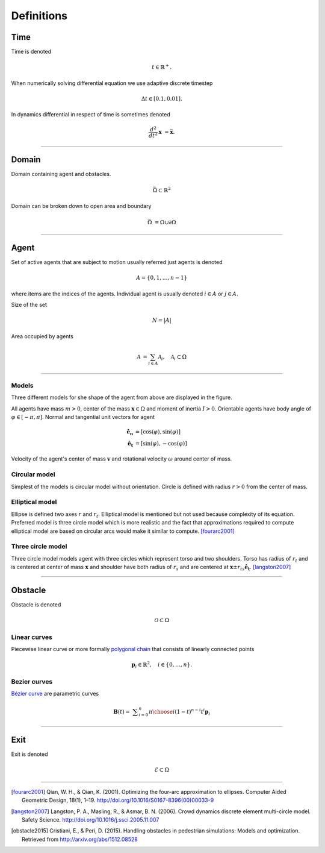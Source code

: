 Definitions
===========

Time
----
Time is denoted

.. math::
   t \in \mathbb{R}^{+}.

When numerically solving differential equation we use adaptive discrete timestep

.. math::
   \Delta t \in [0.1, 0.01].

In dynamics differential in respect of time is sometimes denoted

.. math::
   \frac{d^2}{dt^2} \mathbf{x} &= \mathbf{\ddot{x}}.


----


Domain
------
Domain containing agent and obstacles.

.. math::
   \bar{\Omega} \subset \mathbb{R}^{2}

Domain can be broken down to open area and boundary

.. math::
   \bar{\Omega} &= \Omega \cup \partial\Omega

----


Agent
-----
Set of active agents that are subject to motion usually referred just agents is denoted

.. math::
   A = \{ 0, 1, \ldots, n-1 \}

where items are the indices of the agents. Individual agent is usually denoted :math:`i \in A` or :math:`j \in A`.

Size of the set

.. math::
   N = | A |

Area occupied by agents

.. math::
   \mathcal{A} &= \sum_{i \in A} \mathcal{A}_{i}, \quad \mathcal{A}_{i} \subset \Omega

----

Models
^^^^^^
Three different models for she shape of the agent from above are displayed in the figure.

.. image::
    ../_static/agent_model.*

All agents have mass :math:`m > 0`, center of the mass :math:`\mathbf{x} \in \Omega` and moment of inertia :math:`I > 0`. Orientable agents have body angle of :math:`\varphi \in [-\pi, \pi]`. Normal and tangential unit vectors for agent

.. math::
   \mathbf{\hat{e}_n} &= [\cos(\varphi), \sin(\varphi)] \\
   \mathbf{\hat{e}_t} &= [\sin(\varphi), -\cos(\varphi)]

Velocity of the agent's center of mass :math:`\mathbf{v}` and rotational velocity :math:`\omega` around center of mass.


Circular model
^^^^^^^^^^^^^^
Simplest of the models is circular model without orientation. Circle is defined with radius :math:`r > 0` from the center of mass.


Elliptical model
^^^^^^^^^^^^^^^^
Ellipse is defined two axes :math:`r` and :math:`r_t`. Elliptical model is mentioned but not used because complexity of its equation. Preferred model is three circle model which is more realistic and the fact that approximations required to compute elliptical model are based on circular arcs would make it similar to compute. [fourarc2001]_



Three circle model
^^^^^^^^^^^^^^^^^^
Three circle model models agent with three circles which represent torso and two shoulders. Torso has radius of :math:`r_t` and is centered at center of mass :math:`\mathbf{x}` and shoulder have both radius of  :math:`r_s` and are centered at :math:`\mathbf{x} \pm r_{ts} \mathbf{\hat{e}_t}`. [langston2007]_




..
   Properties
   ^^^^^^^^^^

   .. csv-table::
      :file: ../tables/body_types.csv
      :header-rows: 1

   .. csv-table::
      :file: ../tables/agent_table.csv
      :header-rows: 1


----

Obstacle
--------
Obstacle is denoted

.. math::
   \mathcal{O} \subset \Omega

..
    .. image::
       ../_static/wall_model.*


Linear curves
^^^^^^^^^^^^^
Piecewise linear curve or more formally `polygonal chain`_ that consists of linearly connected points

.. _polygonal chain: https://en.wikipedia.org/wiki/Polygonal_chain

.. math::
   \mathbf{p}_{i} \in \mathbb{R}^{2}, \quad i \in \{0, \ldots, n\}.



Bezier curves
^^^^^^^^^^^^^
`Bézier curve`_ are parametric curves

.. _Bézier curve: https://en.wikipedia.org/wiki/B%C3%A9zier_curve#General_definition

.. math::
   \mathbf {B} (t)={}&\sum _{i=0}^{n}{n \choose i}(1-t)^{n-i}t^{i}\mathbf {p} _{i}



----

Exit
----

Exit is denoted

.. math::
   \mathcal{E} \subset \Omega


----

.. [fourarc2001] Qian, W. H., & Qian, K. (2001). Optimizing the four-arc approximation to ellipses. Computer Aided Geometric Design, 18(1), 1–19. http://doi.org/10.1016/S0167-8396(00)00033-9

.. [langston2007] Langston, P. A., Masling, R., & Asmar, B. N. (2006). Crowd dynamics discrete element multi-circle model. Safety Science. http://doi.org/10.1016/j.ssci.2005.11.007

.. [obstacle2015] Cristiani, E., & Peri, D. (2015). Handling obstacles in pedestrian simulations: Models and optimization. Retrieved from http://arxiv.org/abs/1512.08528
